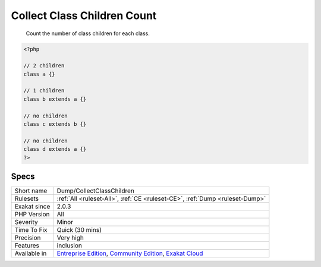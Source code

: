 .. _dump-collectclasschildren:

.. _collect-class-children-count:

Collect Class Children Count
++++++++++++++++++++++++++++

  Count the number of class children for each class.


.. code-block:: php
   
   <?php
   
   // 2 children
   class a {}
   
   // 1 children
   class b extends a {}
   
   // no children
   class c extends b {}
   
   // no children
   class d extends a {}
   ?>

Specs
_____

+--------------+-----------------------------------------------------------------------------------------------------------------------------------------------------------------------------------------+
| Short name   | Dump/CollectClassChildren                                                                                                                                                               |
+--------------+-----------------------------------------------------------------------------------------------------------------------------------------------------------------------------------------+
| Rulesets     | :ref:`All <ruleset-All>`, :ref:`CE <ruleset-CE>`, :ref:`Dump <ruleset-Dump>`                                                                                                            |
+--------------+-----------------------------------------------------------------------------------------------------------------------------------------------------------------------------------------+
| Exakat since | 2.0.3                                                                                                                                                                                   |
+--------------+-----------------------------------------------------------------------------------------------------------------------------------------------------------------------------------------+
| PHP Version  | All                                                                                                                                                                                     |
+--------------+-----------------------------------------------------------------------------------------------------------------------------------------------------------------------------------------+
| Severity     | Minor                                                                                                                                                                                   |
+--------------+-----------------------------------------------------------------------------------------------------------------------------------------------------------------------------------------+
| Time To Fix  | Quick (30 mins)                                                                                                                                                                         |
+--------------+-----------------------------------------------------------------------------------------------------------------------------------------------------------------------------------------+
| Precision    | Very high                                                                                                                                                                               |
+--------------+-----------------------------------------------------------------------------------------------------------------------------------------------------------------------------------------+
| Features     | inclusion                                                                                                                                                                               |
+--------------+-----------------------------------------------------------------------------------------------------------------------------------------------------------------------------------------+
| Available in | `Entreprise Edition <https://www.exakat.io/entreprise-edition>`_, `Community Edition <https://www.exakat.io/community-edition>`_, `Exakat Cloud <https://www.exakat.io/exakat-cloud/>`_ |
+--------------+-----------------------------------------------------------------------------------------------------------------------------------------------------------------------------------------+



